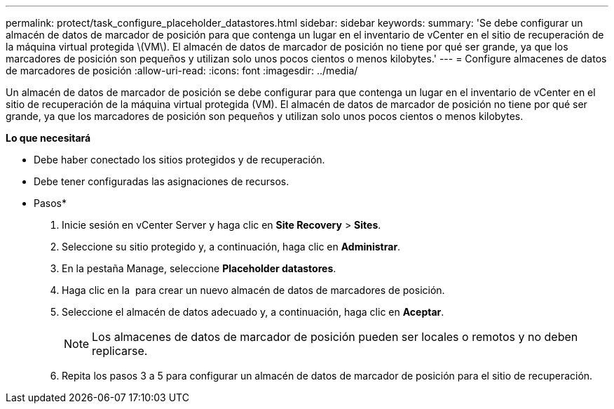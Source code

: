 ---
permalink: protect/task_configure_placeholder_datastores.html 
sidebar: sidebar 
keywords:  
summary: 'Se debe configurar un almacén de datos de marcador de posición para que contenga un lugar en el inventario de vCenter en el sitio de recuperación de la máquina virtual protegida \(VM\). El almacén de datos de marcador de posición no tiene por qué ser grande, ya que los marcadores de posición son pequeños y utilizan solo unos pocos cientos o menos kilobytes.' 
---
= Configure almacenes de datos de marcadores de posición
:allow-uri-read: 
:icons: font
:imagesdir: ../media/


[role="lead"]
Un almacén de datos de marcador de posición se debe configurar para que contenga un lugar en el inventario de vCenter en el sitio de recuperación de la máquina virtual protegida (VM). El almacén de datos de marcador de posición no tiene por qué ser grande, ya que los marcadores de posición son pequeños y utilizan solo unos pocos cientos o menos kilobytes.

*Lo que necesitará*

* Debe haber conectado los sitios protegidos y de recuperación.
* Debe tener configuradas las asignaciones de recursos.


* Pasos*

. Inicie sesión en vCenter Server y haga clic en *Site Recovery* > *Sites*.
. Seleccione su sitio protegido y, a continuación, haga clic en *Administrar*.
. En la pestaña Manage, seleccione *Placeholder datastores*.
. Haga clic en la image:../media/new_placeholder_datastore.gif[""] para crear un nuevo almacén de datos de marcadores de posición.
. Seleccione el almacén de datos adecuado y, a continuación, haga clic en *Aceptar*.
+

NOTE: Los almacenes de datos de marcador de posición pueden ser locales o remotos y no deben replicarse.

. Repita los pasos 3 a 5 para configurar un almacén de datos de marcador de posición para el sitio de recuperación.

